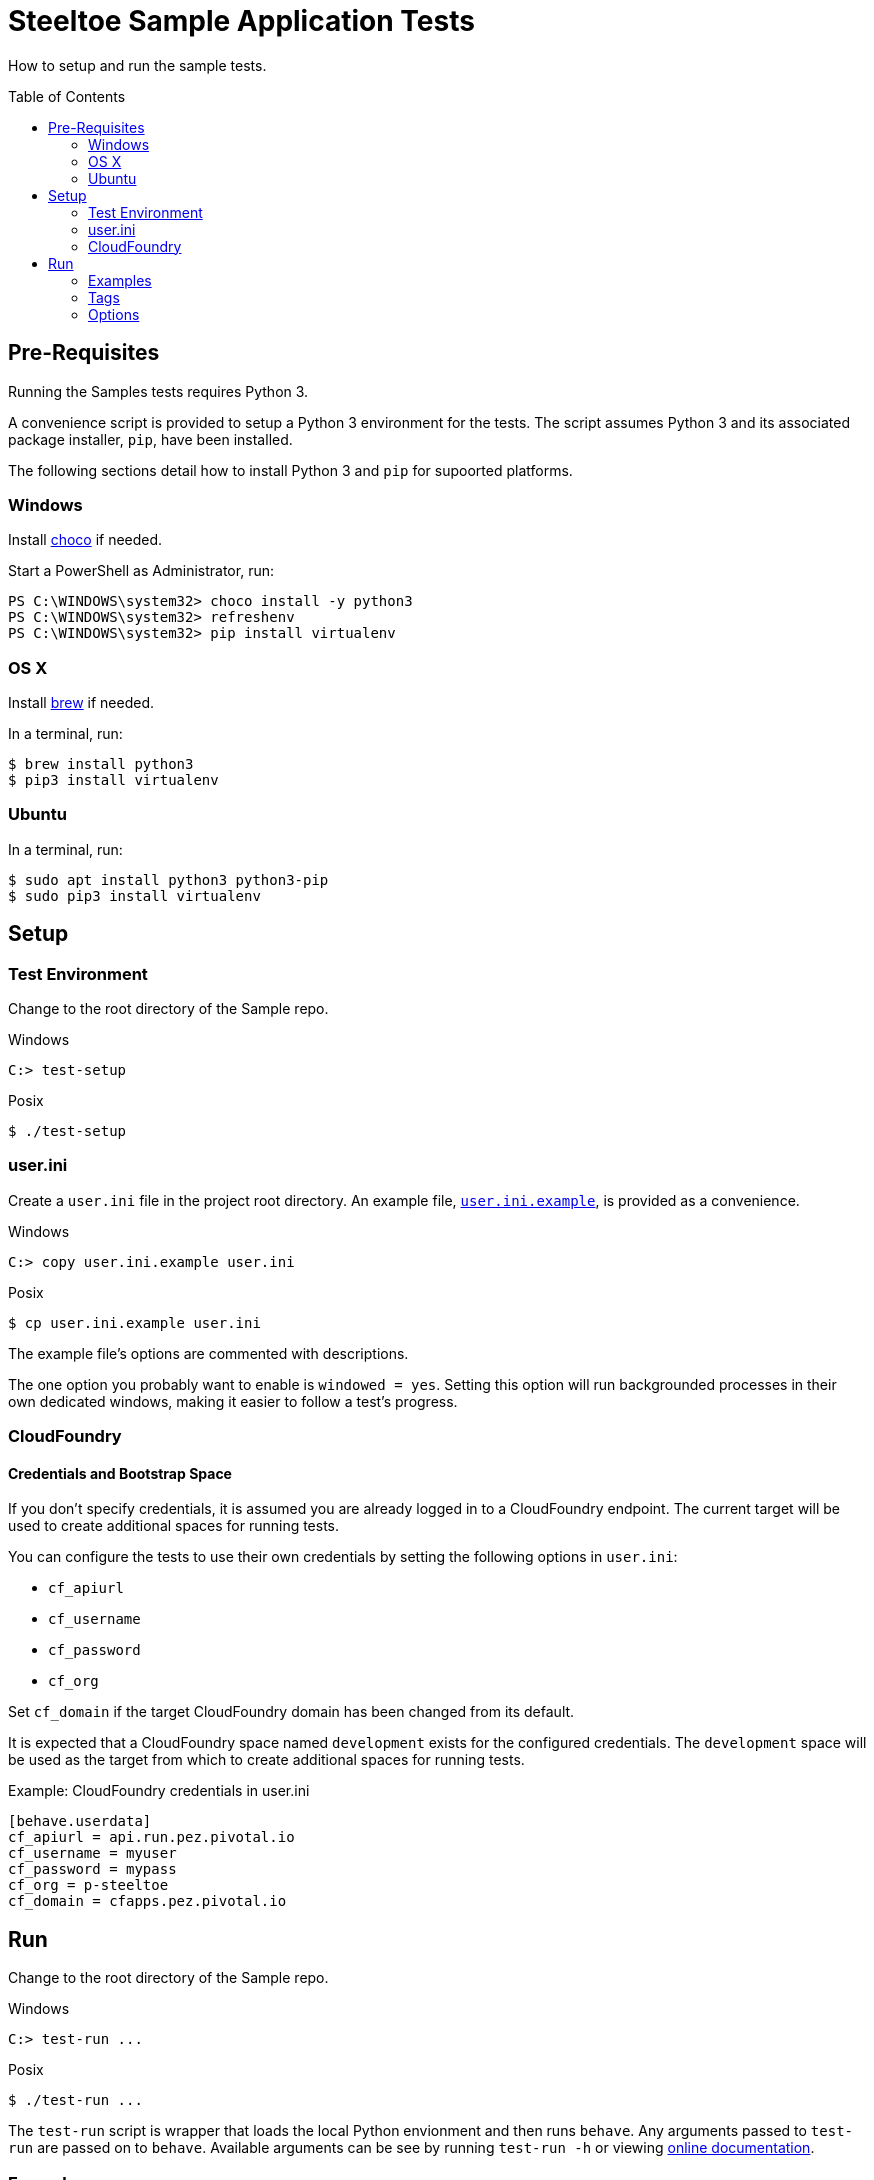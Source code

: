 = Steeltoe Sample Application Tests
How to setup and run the sample tests.
:toc: preamble
:!toc-title:
ifdef::env-github,env-browser[:outfilesuffix: .adoc]
:linkattrs:
:uri-behave-cli: https://pythonhosted.org/behave/behave.html
:uri-behave-ini: link:behave.ini
:uri-brew: https://brew.sh/
:uri-choco: https://chocolatey.org/
:uri-pydown-win: https://www.python.org/downloads/windows/
:uri-user-ini: link:user.ini.example

Table of Contents

== Pre-Requisites

Running the Samples tests requires Python 3.

A convenience script is provided to setup a Python 3 environment for the tests.
The script assumes Python 3 and its associated package installer, `pip`, have been installed.

The following sections detail how to install Python 3 and `pip` for supoorted platforms.

=== Windows

Install {uri-choco}[choco] if needed.

.Start a PowerShell as Administrator, run:
[source,bat]
----
PS C:\WINDOWS\system32> choco install -y python3
PS C:\WINDOWS\system32> refreshenv
PS C:\WINDOWS\system32> pip install virtualenv
----

=== OS X

Install {uri-brew}[brew] if needed.

.In a terminal, run:
[source,sh]
----
$ brew install python3
$ pip3 install virtualenv
----

=== Ubuntu

.In a terminal, run:
[source,sh]
----
$ sudo apt install python3 python3-pip
$ sudo pip3 install virtualenv
----

== Setup

=== Test Environment

Change to the root directory of the Sample repo.

.Windows
[source,bat]
----
C:> test-setup
----
.Posix
[source,sh]
----
$ ./test-setup
----

=== user.ini

Create a `user.ini` file in the project root directory.
An example file, {uri-user-ini}[`user.ini.example`], is provided as a convenience.

.Windows
[source,bat]
----
C:> copy user.ini.example user.ini
----
.Posix
[source,sh]
----
$ cp user.ini.example user.ini
----

The example file's options are commented with descriptions.

The one option you probably want to enable is `windowed = yes`.
Setting this option will run backgrounded processes in their own dedicated windows, making it easier to follow a test's progress.

=== CloudFoundry

==== Credentials and Bootstrap Space

If you don't specify credentials, it is assumed you are already logged in to a CloudFoundry endpoint.
The current target will be used to create additional spaces for running tests.

You can configure the tests to use their own credentials by setting the following options in `user.ini`:

* `cf_apiurl`
* `cf_username`
* `cf_password`
* `cf_org`

Set `cf_domain` if the target CloudFoundry domain has been changed from its default.

It is expected that a CloudFoundry space named `development` exists for the configured credentials.
The `development` space will be used as the target from which to create additional spaces for running tests.

.Example: CloudFoundry credentials in user.ini
[source]
----
[behave.userdata]
cf_apiurl = api.run.pez.pivotal.io
cf_username = myuser
cf_password = mypass
cf_org = p-steeltoe
cf_domain = cfapps.pez.pivotal.io
----

== Run

Change to the root directory of the Sample repo.

.Windows
[source,bat]
----
C:> test-run ...
----
.Posix
[source,sh]
----
$ ./test-run ...
----

The `test-run` script is wrapper that loads the local Python envionment and then runs `behave`.
Any arguments passed to `test-run` are passed on to `behave`.
Available arguments can be see by running `test-run -h` or viewing {uri-behave-cli}[online documentation].

=== Examples

.Example: Run all tests
[source,bat]
----
C:> test-run
----

.Example: Run tests for simple CloudFoundry configuration
[source,bat]
----
C:> test-run Configuration/src/AspDotNetCore/CloudFoundry
----

=== Tags

Tags can be used to specify a subset of tests to run.  Tags are specified using `-t` or `--tags`.

* Framework Tags
** `netcoreapp2.0`
** `net461`

* Runtime Tags
** `win-10-x64`
** `ubuntu.14.04-x64`

* Runtime Environment Tags
** `cloud`
** `local`

.Example: Run tests for .NET Core App 2.0 framework targeting the Ubuntu runtime
[source,bat]
----
C:> test-run -t netcoreapp2.0 -t ubuntu.14.04-x64
----

.Example: Run tests that run locally
[source,bat]
----
C:> test-run -t local
----

==== Tracker Tags

If a tracker issue is associated with a test, that test will be tagged with the issue number.

.Example: run the test or tests associated with the tracker issue 152883475
[source,bat]
----
C:> test-run -t #152883475
----

=== Options

Option defaults are defined in {uri-behave-ini}[`behave.ini`].

Options can be specified using command line arguments or the file `user.ini`.

Command line options take precedent over those defined in `user.ini`.

To set a boolean option to `true`, specify a value equal to one of `1`, `yes`, `true`, `on`.

To set a boolean option to `false`, specify a value equal to one of `0`, `no`, `false`, `off`.

==== Command Line Options

Command line arguments take the form of: `-Dname[=value]`

Specifying a command line option with no value results in a value of `true` regardless of the option type.

.Example: set an option using a command line switch
[source,bat]
----
C:> test-run -Dfoo=bar
----

==== Available Options

[cols="0,0,0,100%"]
|===

| Option | Type | Default | Descritpion

| `cf_api_url`
| _string_
|
| CloudFoundry API endpoint

| `cf_domain`
| _string_
|
| CloudFoundry domain; if not set, domain derived from the API endpoint

| `cf_max_attempts`
| _integer_
| `120`
| how may attempts to determine if a CloudFoundry service or app is available; specify a negative value to try _ad infinitum_

| `cf_org`
| _string_
|
| CloudFoundry org

| `cf_password`
| _string_
|
| CloudFoundry password

| `cf_space`
| _string_
|
| CloudFoundry space to be used for tests; if not set, a random unique name is generated for each test

| `cf_username`
| _string_
|
| CloudFoundry username

| `cleanup`
| _boolean_
| `true`
| if `true`, test artifacts (such as CloudFoundry spaces) are torn down upon test completion

| `debug_on_error`
| _boolean_
| `false`
| if `true`, enter debugger upon test failure

| `output`
| _string_
| `test.out`
| directory into which output is written; useful on Windows to circumvent _file too long_ errors

| `max_attempts`
| _integer_
| `30`
| how may attempts to determine if a local service or app is available; specify a negative value to try _ad infinitum_

| `windowed`
| _boolean_
| `false`
| if `true`, run background processes in their own window

|===
